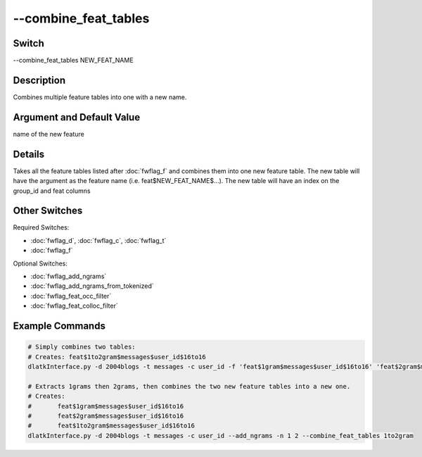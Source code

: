 .. _fwflag_combine_feat_tables:
=====================
--combine_feat_tables
=====================
Switch
======

--combine_feat_tables NEW_FEAT_NAME

Description
===========

Combines multiple feature tables into one with a new name.

Argument and Default Value
==========================

name of the new feature

Details
=======

Takes all the feature tables listed after :doc:`fwflag_f` and combines them into one new feature table. The new table will have the argument as the feature name (i.e. feat$NEW_FEAT_NAME$...).
The new table will have an index on the group_id and feat columns


Other Switches
==============

Required Switches:

* :doc:`fwflag_d`, :doc:`fwflag_c`, :doc:`fwflag_t`
* :doc:`fwflag_f` 

Optional Switches:

* :doc:`fwflag_add_ngrams`
* :doc:`fwflag_add_ngrams_from_tokenized`
* :doc:`fwflag_feat_occ_filter`
* :doc:`fwflag_feat_colloc_filter` 

Example Commands
================

.. code-block:: bash


	# Simply combines two tables:
	# Creates: feat$1to2gram$messages$user_id$16to16
	dlatkInterface.py -d 2004blogs -t messages -c user_id -f 'feat$1gram$messages$user_id$16to16' 'feat$2gram$messages$user_id$16to16' --combine_feat_tables 1to2gram

	# Extracts 1grams then 2grams, then combines the two new feature tables into a new one.
	# Creates:
	#	feat$1gram$messages$user_id$16to16
	# 	feat$2gram$messages$user_id$16to16
	# 	feat$1to2gram$messages$user_id$16to16
	dlatkInterface.py -d 2004blogs -t messages -c user_id --add_ngrams -n 1 2 --combine_feat_tables 1to2gram

